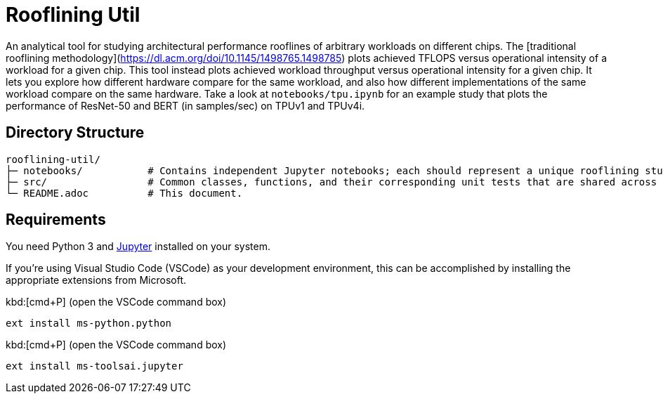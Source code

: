 = Rooflining Util

An analytical tool for studying architectural performance rooflines of arbitrary workloads on different chips.
The [traditional rooflining methodology](https://dl.acm.org/doi/10.1145/1498765.1498785) plots achieved TFLOPS versus operational intensity of a workload for a given chip.
This tool instead plots achieved workload throughput versus operational intensity for a given chip.
It lets you explore how different hardware compare for the same workload, and also how different implementations of the same workload compare on the same hardware.
Take a look at `notebooks/tpu.ipynb` for an example study that plots the performance of ResNet-50 and BERT (in samples/sec) on TPUv1 and TPUv4i.

== Directory Structure

```
rooflining-util/
├─ notebooks/           # Contains independent Jupyter notebooks; each should represent a unique rooflining study.
├─ src/                 # Common classes, functions, and their corresponding unit tests that are shared across notebooks.
└─ README.adoc          # This document.                   
```

== Requirements

You need Python 3 and link:https://jupyter.org/[Jupyter] installed on your system.

If you're using Visual Studio Code (VSCode) as your development environment, this can be accomplished by installing the appropriate extensions from Microsoft.

kbd:[cmd+P] (open the VSCode command box)
----
ext install ms-python.python
----

kbd:[cmd+P] (open the VSCode command box)
----
ext install ms-toolsai.jupyter
----

